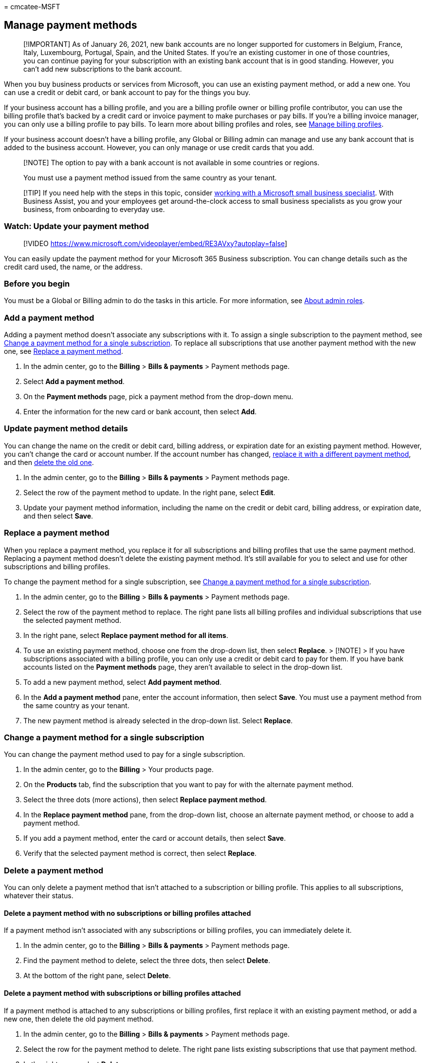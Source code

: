 = 
cmcatee-MSFT

== Manage payment methods

____
[!IMPORTANT] As of January 26, 2021, new bank accounts are no longer
supported for customers in Belgium, France, Italy, Luxembourg, Portugal,
Spain, and the United States. If you’re an existing customer in one of
those countries, you can continue paying for your subscription with an
existing bank account that is in good standing. However, you can’t add
new subscriptions to the bank account.
____

When you buy business products or services from Microsoft, you can use
an existing payment method, or add a new one. You can use a credit or
debit card, or bank account to pay for the things you buy.

If your business account has a billing profile, and you are a billing
profile owner or billing profile contributor, you can use the billing
profile that’s backed by a credit card or invoice payment to make
purchases or pay bills. If you’re a billing invoice manager, you can
only use a billing profile to pay bills. To learn more about billing
profiles and roles, see link:manage-billing-profiles.md[Manage billing
profiles].

If your business account doesn’t have a billing profile, any Global or
Billing admin can manage and use any bank account that is added to the
business account. However, you can only manage or use credit cards that
you add.

____
[!NOTE] The option to pay with a bank account is not available in some
countries or regions.

You must use a payment method issued from the same country as your
tenant.
____

____
[!TIP] If you need help with the steps in this topic, consider
https://go.microsoft.com/fwlink/?linkid=2186871[working with a Microsoft
small business specialist]. With Business Assist, you and your employees
get around-the-clock access to small business specialists as you grow
your business, from onboarding to everyday use.
____

=== Watch: Update your payment method

____
{empty}[!VIDEO
https://www.microsoft.com/videoplayer/embed/RE3AVxy?autoplay=false]
____

You can easily update the payment method for your Microsoft 365 Business
subscription. You can change details such as the credit card used, the
name, or the address.

=== Before you begin

You must be a Global or Billing admin to do the tasks in this article.
For more information, see
link:../../admin/add-users/about-admin-roles.md[About admin roles].

=== Add a payment method

Adding a payment method doesn’t associate any subscriptions with it. To
assign a single subscription to the payment method, see
link:#change-a-payment-method-for-a-single-subscription[Change a payment
method for a single subscription]. To replace all subscriptions that use
another payment method with the new one, see
link:#replace-a-payment-method[Replace a payment method].

[arabic]
. In the admin center, go to the *Billing* > *Bills & payments* >
Payment methods page.
. Select *Add a payment method*.
. On the *Payment methods* page, pick a payment method from the
drop-down menu.
. Enter the information for the new card or bank account, then select
*Add*.

=== Update payment method details

You can change the name on the credit or debit card, billing address, or
expiration date for an existing payment method. However, you can’t
change the card or account number. If the account number has changed,
link:#replace-a-payment-method[replace it with a different payment
method], and then link:#delete-a-payment-method[delete the old one].

[arabic]
. In the admin center, go to the *Billing* > *Bills & payments* >
Payment methods page.
. Select the row of the payment method to update. In the right pane,
select *Edit*.
. Update your payment method information, including the name on the
credit or debit card, billing address, or expiration date, and then
select *Save*.

=== Replace a payment method

When you replace a payment method, you replace it for all subscriptions
and billing profiles that use the same payment method. Replacing a
payment method doesn’t delete the existing payment method. It’s still
available for you to select and use for other subscriptions and billing
profiles.

To change the payment method for a single subscription, see
link:#change-a-payment-method-for-a-single-subscription[Change a payment
method for a single subscription].

[arabic]
. In the admin center, go to the *Billing* > *Bills & payments* >
Payment methods page.
. Select the row of the payment method to replace. The right pane lists
all billing profiles and individual subscriptions that use the selected
payment method.
. In the right pane, select *Replace payment method for all items*.
. To use an existing payment method, choose one from the drop-down list,
then select *Replace*. > [!NOTE] > If you have subscriptions associated
with a billing profile, you can only use a credit or debit card to pay
for them. If you have bank accounts listed on the *Payment methods*
page, they aren’t available to select in the drop-down list.
. To add a new payment method, select *Add payment method*.
. In the *Add a payment method* pane, enter the account information,
then select *Save*. You must use a payment method from the same country
as your tenant.
. The new payment method is already selected in the drop-down list.
Select *Replace*.

=== Change a payment method for a single subscription

You can change the payment method used to pay for a single subscription.

[arabic]
. In the admin center, go to the *Billing* > Your products page.
. On the *Products* tab, find the subscription that you want to pay for
with the alternate payment method.
. Select the three dots (more actions), then select *Replace payment
method*.
. In the *Replace payment method* pane, from the drop-down list, choose
an alternate payment method, or choose to add a payment method.
. If you add a payment method, enter the card or account details, then
select *Save*.
. Verify that the selected payment method is correct, then select
*Replace*.

=== Delete a payment method

You can only delete a payment method that isn’t attached to a
subscription or billing profile. This applies to all subscriptions,
whatever their status.

==== Delete a payment method with no subscriptions or billing profiles attached

If a payment method isn’t associated with any subscriptions or billing
profiles, you can immediately delete it.

[arabic]
. In the admin center, go to the *Billing* > *Bills & payments* >
Payment methods page.
. Find the payment method to delete, select the three dots, then select
*Delete*.
. At the bottom of the right pane, select *Delete*.

==== Delete a payment method with subscriptions or billing profiles attached

If a payment method is attached to any subscriptions or billing
profiles, first replace it with an existing payment method, or add a new
one, then delete the old payment method.

[arabic]
. In the admin center, go to the *Billing* > *Bills & payments* >
Payment methods page.
. Select the row for the payment method to delete. The right pane lists
existing subscriptions that use that payment method.
. In the right pane, select *Delete*.
. To use an existing payment method, choose one from the drop-down list,
select *Next*, and then select *Delete*. > [!NOTE] > If you have
subscriptions associated with a billing profile, you can only use a
credit card to pay for them. If you have bank accounts listed on the
*Payment methods* page, they aren’t available to choose in the drop-down
list.
. To add a new payment method, select *Add payment method*.
. Choose the type of payment method that you want to add, enter the
account information, and then select *Save*.
. The new payment method is already selected in the drop-down list.
Select *Next*.
. Select *Delete*.

=== Troubleshoot payment methods

[width="100%",cols="<65%,<35%",options="header",]
|===
|Issue |Troubleshooting steps
|*I get an error message that says, ``The browser is currently set to
block cookies.''* |Set your browser to allow third-party cookies and try
again.

|*My credit or debit card was declined.* |If you pay by credit or debit
card, and your card is declined, you receive an email that says
Microsoft was unable to process the payment. Double-check that the card
details—card number, expiration date, name on the card, and address,
including city, state, and ZIP code—appear exactly as they do on the
card and your statement. You can update your card information and
immediately submit the payment by using the *Settle balance* link in the
*Billing* section of the subscription details page. For more
information, see
link:pay-for-your-subscription.md#what-if-i-have-an-outstanding-balance[What
if I have an outstanding balance?] If you continue to see the
``declined'' message, contact your bank. It’s possible that your card
isn’t active. If you recently received the card in the mail with an
updated expiration date, make sure it’s activated. Your bank can also
tell you whether your card isn’t approved for online, international, or
recurring transactions.

|*I want to update a card or bank account number.* |You can’t change the
card or account number on an existing payment method. If your card or
account number has changed, link:#replace-a-payment-method[replace it
with a different payment method], which moves all active subscriptions
from the payment method to the new one, then
link:#delete-a-payment-method-with-no-subscriptions-or-billing-profiles-attached[delete
the old payment method].

|*I only have one card or bank account on my account and I want to
remove it.* |If you only have one payment method, you must
link:#replace-a-payment-method[replace it with a new payment method]
before you can delete it.

|*I can’t add my card or bank account.* |You must use a payment method
issued from the same country as your tenant. If you have trouble
entering your card or bank account information, you can
link:../../admin/get-help-support.md[contact support].
|===

=== Related content

link:pay-for-your-subscription.md[Pay for your business subscription]
(article) +
link:manage-billing-profiles.md[Manage billing profiles] (article) +
link:change-payment-frequency.md[Change your billing frequency]
(article)
